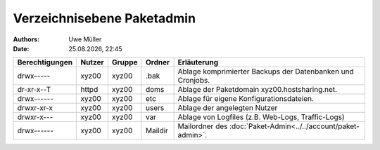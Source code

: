 ===========================
Verzeichnisebene Paketadmin
===========================

.. |date| date:: %d.%m.%Y
.. |time| date:: %H:%M

:Authors: - Uwe Müller


:Date: |date|, |time|


+-----------------+--------+---------+----------+----------------------------------------------------------------+
| Berechtigungen  | Nutzer | Gruppe  | Ordner   |  Erläuterung                                                   |
+=================+========+=========+==========+================================================================+
| drwx-----       | xyz00  | xyz00   | .bak     |  Ablage komprimierter Backups der Datenbanken und Cronjobs.    |
+-----------------+--------+---------+----------+----------------------------------------------------------------+
| dr-xr-x--T      | httpd  | xyz00   | doms     |  Ablage der Paketdomain xyz00.hostsharing.net.                 |
+-----------------+--------+---------+----------+----------------------------------------------------------------+
| drwx------      | xyz00  | xyz00   | etc      |  Ablage für eigene Konfigurationsdateien.                      |
+-----------------+--------+---------+----------+----------------------------------------------------------------+
| drwxr-xr-x      | xyz00  | xyz00   | users    |  Ablage der angelegten Nutzer                                  |
+-----------------+--------+---------+----------+----------------------------------------------------------------+
| drwxr-x---      | xyz00  | xyz00   | var      |  Ablage von Logfiles (z.B. Web-Logs, Traffic-Logs)             |
+-----------------+--------+---------+----------+----------------------------------------------------------------+
| drwx------      | xyz00  | xyz00   | Maildir  |  Mailordner des :doc:`Paket-Admin<../../account/paket-admin>`. |
+-----------------+--------+---------+----------+----------------------------------------------------------------+


